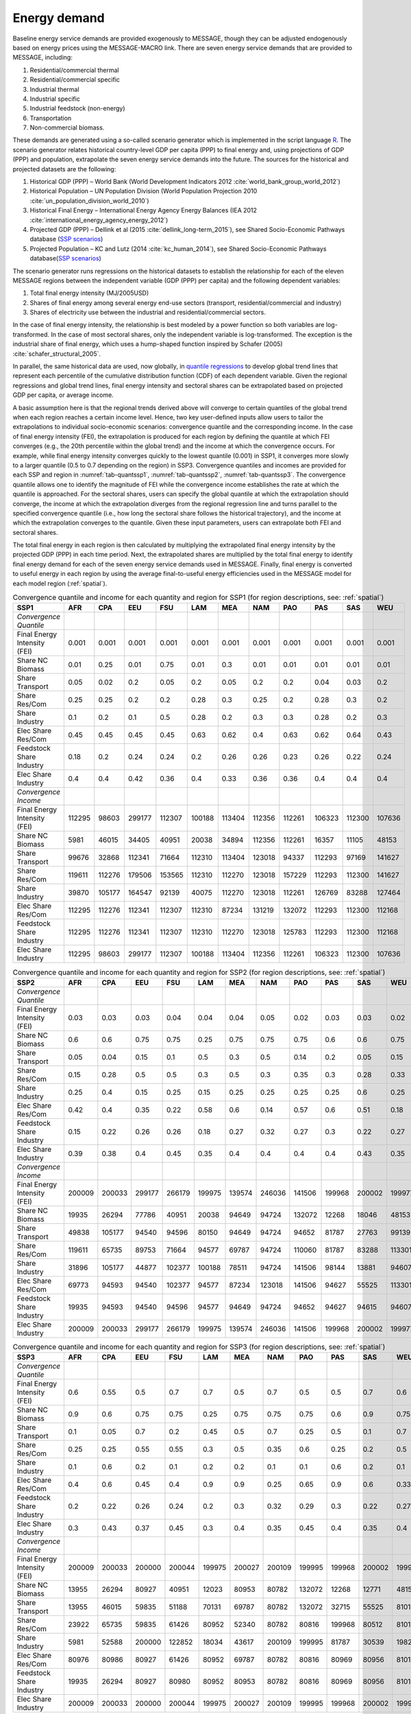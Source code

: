 .. _demand:

Energy demand
=============
Baseline energy service demands are provided exogenously to MESSAGE, though they can be adjusted endogenously based on energy prices using the MESSAGE-MACRO link. There are seven energy 
service demands that are provided to MESSAGE, including:

1. Residential/commercial thermal
2. Residential/commercial specific
3. Industrial thermal
4. Industrial specific
5. Industrial feedstock (non-energy)
6. Transportation
7. Non-commercial biomass.

These demands are generated using a so-called scenario generator which is implemented in the script language `R <https://www.r-project.org/>`_. The scenario generator relates historical country-level 
GDP per capita (PPP) to final energy and, using projections of GDP (PPP) and population, extrapolate the seven energy service demands into the future. The 
sources for the historical and projected datasets are the following:

1. Historical GDP (PPP) – World Bank (World Development Indicators 2012 :cite:`world_bank_group_world_2012`)
2. Historical Population – UN Population Division (World Population Projection 2010 :cite:`un_population_division_world_2010`)
3. Historical Final Energy – International Energy Agency Energy Balances (IEA 2012 :cite:`international_energy_agency_energy_2012`)
4. Projected GDP (PPP) – Dellink et al (2015 :cite:`dellink_long-term_2015`), see Shared Socio-Economic Pathways database (`SSP scenarios <https://tntcat.iiasa.ac.at/SspDb/>`_)
5. Projected Population – KC and Lutz (2014 :cite:`kc_human_2014`), see Shared Socio-Economic Pathways database(`SSP scenarios <https://tntcat.iiasa.ac.at/SspDb/>`_)

The scenario generator runs regressions on the historical datasets to establish the relationship for each of the eleven MESSAGE regions between the independent variable (GDP (PPP) per capita) and the following dependent variables:

1. Total final energy intensity (MJ/2005USD)
2. Shares of final energy among several energy end-use sectors (transport, residential/commercial and industry)
3. Shares of electricity use between the industrial and residential/commercial sectors.

In the case of final energy intensity, the relationship is best modeled by a power function so both variables are log-transformed. In the case of most sectoral shares, only the independent variable is log-transformed. 
The exception is the industrial share of final energy, which uses a hump-shaped function inspired by Schafer (2005) :cite:`schafer_structural_2005`. 

In parallel, the same historical data are used, now globally, in `quantile regressions <https://en.wikipedia.org/wiki/Quantile_regression>`_ to develop global trend lines that represent each percentile of the cumulative distribution function (CDF) of each dependent variable. Given the regional regressions and global trend lines, final energy intensity and sectoral shares can be extrapolated based on projected GDP per capita, or average income. 

A basic assumption here is that the regional trends derived above will converge to certain quantiles of the global trend when each region reaches a certain income level. Hence, two key user-defined inputs allow users to tailor the extrapolations to individual socio-economic scenarios: convergence quantile and the corresponding income. 
In the case of final energy intensity (FEI), the extrapolation is produced for each region by defining the quantile at which FEI converges (e.g., the 20th percentile within the global trend) and the income at which the convergence occurs.  For example, while final energy intensity converges quickly to the lowest quantile (0.001) in SSP1, it converges more slowly to a larger quantile (0.5 to 0.7 depending on the region) in SSP3. Convergence quantiles and incomes are provided for each SSP and region in :numref:`tab-quantssp1`, :numref:`tab-quantssp2`, :numref:`tab-quantssp3`. The convergence quantile allows one to identify the magnitude of FEI while the convergence income establishes the rate at which the quantile is approached. For the sectoral shares, users can specify the global quantile at which the extrapolation should converge, the income at which the extrapolation diverges from the regional regression line and turns parallel to the specified convergence quantile (i.e., how long the sectoral share follows the historical trajectory), and the income at which the extrapolation converges to the quantile. Given these input parameters, users can extrapolate both FEI and sectoral shares.

The total final energy in each region is then calculated by multiplying the extrapolated final energy intensity by the projected GDP (PPP) in each time period. Next, the extrapolated shares are multiplied by the total final energy to identify final energy demand for each of the seven energy service demands used in MESSAGE. Finally, final energy is converted to useful energy in each region by using the average final-to-useful energy efficiencies used in the MESSAGE model for each model region (:ref:`spatial`).

.. _tab-quantssp1:
.. table:: Convergence quantile and income for each quantity and region for SSP1 (for region descriptions, see: :ref:`spatial`)

   +--------------------------------+----------+----------+----------+----------+----------+----------+----------+----------+----------+----------+----------+
   |                                |          |          |          |          |          |          |          |          |          |          |          |
   | **SSP1**                       | **AFR**  | **CPA**  | **EEU**  | **FSU**  | **LAM**  | **MEA**  | **NAM**  | **PAO**  | **PAS**  | **SAS**  | **WEU**  |
   |                                |          |          |          |          |          |          |          |          |          |          |          |
   +--------------------------------+----------+----------+----------+----------+----------+----------+----------+----------+----------+----------+----------+
   |                                |          |          |          |          |          |          |          |          |          |          |          |
   | *Convergence Quantile*         |          |          |          |          |          |          |          |          |          |          |          |
   |                                |          |          |          |          |          |          |          |          |          |          |          |
   +--------------------------------+----------+----------+----------+----------+----------+----------+----------+----------+----------+----------+----------+
   |                                |          |          |          |          |          |          |          |          |          |          |          |
   |   Final Energy Intensity (FEI) |   0.001  |   0.001  |   0.001  |   0.001  |   0.001  |   0.001  |   0.001  |   0.001  |   0.001  |   0.001  |   0.001  |
   |                                |          |          |          |          |          |          |          |          |          |          |          |
   +--------------------------------+----------+----------+----------+----------+----------+----------+----------+----------+----------+----------+----------+
   |                                |          |          |          |          |          |          |          |          |          |          |          |
   |   Share NC Biomass             |   0.01   |   0.25   |   0.01   |   0.75   |   0.01   |   0.3    |   0.01   |   0.01   |   0.01   |   0.01   |   0.01   |
   |                                |          |          |          |          |          |          |          |          |          |          |          |
   +--------------------------------+----------+----------+----------+----------+----------+----------+----------+----------+----------+----------+----------+
   |                                |          |          |          |          |          |          |          |          |          |          |          |
   |   Share Transport              |   0.05   |   0.02   |   0.2    |   0.05   |   0.2    |   0.05   |   0.2    |   0.2    |   0.04   |   0.03   |   0.2    |
   |                                |          |          |          |          |          |          |          |          |          |          |          |
   +--------------------------------+----------+----------+----------+----------+----------+----------+----------+----------+----------+----------+----------+
   |                                |          |          |          |          |          |          |          |          |          |          |          |
   |   Share Res/Com                |   0.25   |   0.25   |   0.2    |   0.2    |   0.28   |   0.3    |   0.25   |   0.2    |   0.28   |   0.3    |   0.2    |
   |                                |          |          |          |          |          |          |          |          |          |          |          |
   +--------------------------------+----------+----------+----------+----------+----------+----------+----------+----------+----------+----------+----------+
   |                                |          |          |          |          |          |          |          |          |          |          |          |
   |   Share Industry               |   0.1    |   0.2    |   0.1    |   0.5    |   0.28   |   0.2    |   0.3    |   0.3    |   0.28   |   0.2    |   0.3    |
   |                                |          |          |          |          |          |          |          |          |          |          |          |
   +--------------------------------+----------+----------+----------+----------+----------+----------+----------+----------+----------+----------+----------+
   |                                |          |          |          |          |          |          |          |          |          |          |          |
   |   Elec Share Res/Com           |   0.45   |   0.45   |   0.45   |   0.45   |   0.63   |   0.62   |   0.4    |   0.63   |   0.62   |   0.64   |   0.43   |
   |                                |          |          |          |          |          |          |          |          |          |          |          |
   +--------------------------------+----------+----------+----------+----------+----------+----------+----------+----------+----------+----------+----------+
   |                                |          |          |          |          |          |          |          |          |          |          |          |
   |   Feedstock Share Industry     |   0.18   |   0.2    |   0.24   |   0.24   |   0.2    |   0.26   |   0.26   |   0.23   |   0.26   |   0.22   |   0.24   |
   |                                |          |          |          |          |          |          |          |          |          |          |          |
   +--------------------------------+----------+----------+----------+----------+----------+----------+----------+----------+----------+----------+----------+
   |                                |          |          |          |          |          |          |          |          |          |          |          |
   |   Elec Share Industry          |   0.4    |   0.4    |   0.42   |   0.36   |   0.4    |   0.33   |   0.36   |   0.36   |   0.4    |   0.4    |   0.4    |
   |                                |          |          |          |          |          |          |          |          |          |          |          |
   +--------------------------------+----------+----------+----------+----------+----------+----------+----------+----------+----------+----------+----------+
   |                                |          |          |          |          |          |          |          |          |          |          |          |
   | *Convergence Income*           |          |          |          |          |          |          |          |          |          |          |          |
   |                                |          |          |          |          |          |          |          |          |          |          |          |
   +--------------------------------+----------+----------+----------+----------+----------+----------+----------+----------+----------+----------+----------+
   |                                |          |          |          |          |          |          |          |          |          |          |          |
   |   Final Energy Intensity (FEI) |   112295 |   98603  |   299177 |   112307 |   100188 |   113404 |   112356 |   112261 |   106323 |   112300 |   107636 |
   |                                |          |          |          |          |          |          |          |          |          |          |          |
   +--------------------------------+----------+----------+----------+----------+----------+----------+----------+----------+----------+----------+----------+
   |                                |          |          |          |          |          |          |          |          |          |          |          |
   |   Share NC Biomass             |   5981   |   46015  |   34405  |   40951  |   20038  |   34894  |   112356 |   112261 |   16357  |   11105  |   48153  |
   |                                |          |          |          |          |          |          |          |          |          |          |          |
   +--------------------------------+----------+----------+----------+----------+----------+----------+----------+----------+----------+----------+----------+
   |                                |          |          |          |          |          |          |          |          |          |          |          |
   |   Share Transport              |   99676  |   32868  |   112341 |   71664  |   112310 |   113404 |   123018 |   94337  |   112293 |   97169  |   141627 |
   |                                |          |          |          |          |          |          |          |          |          |          |          |
   +--------------------------------+----------+----------+----------+----------+----------+----------+----------+----------+----------+----------+----------+
   |                                |          |          |          |          |          |          |          |          |          |          |          |
   |   Share Res/Com                |   119611 |   112276 |   179506 |   153565 |   112310 |   112270 |   123018 |   157229 |   112293 |   112300 |   141627 |
   |                                |          |          |          |          |          |          |          |          |          |          |          |
   +--------------------------------+----------+----------+----------+----------+----------+----------+----------+----------+----------+----------+----------+
   |                                |          |          |          |          |          |          |          |          |          |          |          |
   |   Share Industry               |   39870  |   105177 |   164547 |   92139  |   40075  |   112270 |   123018 |   112261 |   126769 |   83288  |   127464 |
   |                                |          |          |          |          |          |          |          |          |          |          |          |
   +--------------------------------+----------+----------+----------+----------+----------+----------+----------+----------+----------+----------+----------+
   |                                |          |          |          |          |          |          |          |          |          |          |          |
   |   Elec Share Res/Com           |   112295 |   112276 |   112341 |   112307 |   112310 |   87234  |   131219 |   132072 |   112293 |   112300 |   112168 |
   |                                |          |          |          |          |          |          |          |          |          |          |          |
   +--------------------------------+----------+----------+----------+----------+----------+----------+----------+----------+----------+----------+----------+
   |                                |          |          |          |          |          |          |          |          |          |          |          |
   |   Feedstock Share Industry     |   112295 |   112276 |   112341 |   112307 |   112310 |   112270 |   123018 |   125783 |   112293 |   112300 |   112168 |
   |                                |          |          |          |          |          |          |          |          |          |          |          |
   +--------------------------------+----------+----------+----------+----------+----------+----------+----------+----------+----------+----------+----------+
   |                                |          |          |          |          |          |          |          |          |          |          |          |
   |   Elec Share Industry          |   112295 |   98603  |   299177 |   112307 |   100188 |   113404 |   112356 |   112261 |   106323 |   112300 |   107636 |
   |                                |          |          |          |          |          |          |          |          |          |          |          |
   +--------------------------------+----------+----------+----------+----------+----------+----------+----------+----------+----------+----------+----------+



.. _tab-quantssp2:
.. table:: Convergence quantile and income for each quantity and region for SSP2 (for region descriptions, see: :ref:`spatial`)

   +--------------------------------+----------+----------+----------+----------+----------+----------+----------+----------+----------+----------+----------+
   |                                |          |          |          |          |          |          |          |          |          |          |          |
   | **SSP2**                       | **AFR**  | **CPA**  | **EEU**  | **FSU**  | **LAM**  | **MEA**  | **NAM**  | **PAO**  | **PAS**  | **SAS**  | **WEU**  |
   |                                |          |          |          |          |          |          |          |          |          |          |          |
   +--------------------------------+----------+----------+----------+----------+----------+----------+----------+----------+----------+----------+----------+
   |                                |          |          |          |          |          |          |          |          |          |          |          |
   | *Convergence Quantile*         |          |          |          |          |          |          |          |          |          |          |          |
   |                                |          |          |          |          |          |          |          |          |          |          |          |
   +--------------------------------+----------+----------+----------+----------+----------+----------+----------+----------+----------+----------+----------+
   |                                |          |          |          |          |          |          |          |          |          |          |          |
   |   Final Energy Intensity (FEI) |   0.03   |   0.03   |   0.03   |   0.04   |   0.04   |   0.04   |   0.05   |   0.02   |   0.03   |   0.03   |   0.02   |
   |                                |          |          |          |          |          |          |          |          |          |          |          |
   +--------------------------------+----------+----------+----------+----------+----------+----------+----------+----------+----------+----------+----------+
   |                                |          |          |          |          |          |          |          |          |          |          |          |
   |   Share NC Biomass             |   0.6    |   0.6    |   0.75   |   0.75   |   0.25   |   0.75   |   0.75   |   0.75   |   0.6    |   0.6    |   0.75   |
   |                                |          |          |          |          |          |          |          |          |          |          |          |
   +--------------------------------+----------+----------+----------+----------+----------+----------+----------+----------+----------+----------+----------+
   |                                |          |          |          |          |          |          |          |          |          |          |          |
   |   Share Transport              |   0.05   |   0.04   |   0.15   |   0.1    |   0.5    |   0.3    |   0.5    |   0.14   |   0.2    |   0.05   |   0.15   |
   |                                |          |          |          |          |          |          |          |          |          |          |          |
   +--------------------------------+----------+----------+----------+----------+----------+----------+----------+----------+----------+----------+----------+
   |                                |          |          |          |          |          |          |          |          |          |          |          |
   |   Share Res/Com                |   0.15   |   0.28   |   0.5    |   0.5    |   0.3    |   0.5    |   0.3    |   0.35   |   0.3    |   0.28   |   0.33   |
   |                                |          |          |          |          |          |          |          |          |          |          |          |
   +--------------------------------+----------+----------+----------+----------+----------+----------+----------+----------+----------+----------+----------+
   |                                |          |          |          |          |          |          |          |          |          |          |          |
   |   Share Industry               |   0.25   |   0.4    |   0.15   |   0.25   |   0.15   |   0.25   |   0.25   |   0.25   |   0.25   |   0.6    |   0.25   |
   |                                |          |          |          |          |          |          |          |          |          |          |          |
   +--------------------------------+----------+----------+----------+----------+----------+----------+----------+----------+----------+----------+----------+
   |                                |          |          |          |          |          |          |          |          |          |          |          |
   |   Elec Share Res/Com           |   0.42   |   0.4    |   0.35   |   0.22   |   0.58   |   0.6    |   0.14   |   0.57   |   0.6    |   0.51   |   0.18   |
   |                                |          |          |          |          |          |          |          |          |          |          |          |
   +--------------------------------+----------+----------+----------+----------+----------+----------+----------+----------+----------+----------+----------+
   |                                |          |          |          |          |          |          |          |          |          |          |          |
   |   Feedstock Share Industry     |   0.15   |   0.22   |   0.26   |   0.26   |   0.18   |   0.27   |   0.32   |   0.27   |   0.3    |   0.22   |   0.27   |
   |                                |          |          |          |          |          |          |          |          |          |          |          |
   +--------------------------------+----------+----------+----------+----------+----------+----------+----------+----------+----------+----------+----------+
   |                                |          |          |          |          |          |          |          |          |          |          |          |
   |   Elec Share Industry          |   0.39   |   0.38   |   0.4    |   0.45   |   0.35   |   0.4    |   0.4    |   0.4    |   0.4    |   0.43   |   0.35   |
   |                                |          |          |          |          |          |          |          |          |          |          |          |
   +--------------------------------+----------+----------+----------+----------+----------+----------+----------+----------+----------+----------+----------+
   |                                |          |          |          |          |          |          |          |          |          |          |          |
   | *Convergence Income*           |          |          |          |          |          |          |          |          |          |          |          |
   |                                |          |          |          |          |          |          |          |          |          |          |          |
   +--------------------------------+----------+----------+----------+----------+----------+----------+----------+----------+----------+----------+----------+
   |                                |          |          |          |          |          |          |          |          |          |          |          |
   |   Final Energy Intensity (FEI) |   200009 |   200033 |   299177 |   266179 |   199975 |   139574 |   246036 |   141506 |   199968 |   200002 |   199977 |
   |                                |          |          |          |          |          |          |          |          |          |          |          |
   +--------------------------------+----------+----------+----------+----------+----------+----------+----------+----------+----------+----------+----------+
   |                                |          |          |          |          |          |          |          |          |          |          |          |
   |   Share NC Biomass             |   19935  |   26294  |   77786  |   40951  |   20038  |   94649  |   94724  |   132072 |   12268  |   18046  |   48153  |
   |                                |          |          |          |          |          |          |          |          |          |          |          |
   +--------------------------------+----------+----------+----------+----------+----------+----------+----------+----------+----------+----------+----------+
   |                                |          |          |          |          |          |          |          |          |          |          |          |
   |   Share Transport              |   49838  |   105177 |   94540  |   94596  |   80150  |   94649  |   94724  |   94652  |   81787  |   27763  |   99139  |
   |                                |          |          |          |          |          |          |          |          |          |          |          |
   +--------------------------------+----------+----------+----------+----------+----------+----------+----------+----------+----------+----------+----------+
   |                                |          |          |          |          |          |          |          |          |          |          |          |
   |   Share Res/Com                |   119611 |   65735  |   89753  |   71664  |   94577  |   69787  |   94724  |   110060 |   81787  |   83288  |   113301 |
   |                                |          |          |          |          |          |          |          |          |          |          |          |
   +--------------------------------+----------+----------+----------+----------+----------+----------+----------+----------+----------+----------+----------+
   |                                |          |          |          |          |          |          |          |          |          |          |          |
   |   Share Industry               |   31896  |   105177 |   44877  |   102377 |   100188 |   78511  |   94724  |   141506 |   98144  |   13881  |   94607  |
   |                                |          |          |          |          |          |          |          |          |          |          |          |
   +--------------------------------+----------+----------+----------+----------+----------+----------+----------+----------+----------+----------+----------+
   |                                |          |          |          |          |          |          |          |          |          |          |          |
   |   Elec Share Res/Com           |   69773  |   94593  |   94540  |   102377 |   94577  |   87234  |   123018 |   141506 |   94627  |   55525  |   113301 |
   |                                |          |          |          |          |          |          |          |          |          |          |          |
   +--------------------------------+----------+----------+----------+----------+----------+----------+----------+----------+----------+----------+----------+
   |                                |          |          |          |          |          |          |          |          |          |          |          |
   |   Feedstock Share Industry     |   19935  |   94593  |   94540  |   94596  |   94577  |   94649  |   94724  |   94652  |   94627  |   94615  |   94607  |
   |                                |          |          |          |          |          |          |          |          |          |          |          |
   +--------------------------------+----------+----------+----------+----------+----------+----------+----------+----------+----------+----------+----------+
   |                                |          |          |          |          |          |          |          |          |          |          |          |
   |   Elec Share Industry          |   200009 |   200033 |   299177 |   266179 |   199975 |   139574 |   246036 |   141506 |   199968 |   200002 |   199977 |
   |                                |          |          |          |          |          |          |          |          |          |          |          |
   +--------------------------------+----------+----------+----------+----------+----------+----------+----------+----------+----------+----------+----------+



.. _tab-quantssp3:
.. table:: Convergence quantile and income for each quantity and region for SSP3 (for region descriptions, see: :ref:`spatial`)

   +--------------------------------+----------+----------+----------+----------+----------+----------+----------+----------+----------+----------+----------+
   |                                |          |          |          |          |          |          |          |          |          |          |          |
   | **SSP3**                       | **AFR**  | **CPA**  | **EEU**  | **FSU**  | **LAM**  | **MEA**  | **NAM**  | **PAO**  | **PAS**  | **SAS**  | **WEU**  |
   |                                |          |          |          |          |          |          |          |          |          |          |          |
   +--------------------------------+----------+----------+----------+----------+----------+----------+----------+----------+----------+----------+----------+
   |                                |          |          |          |          |          |          |          |          |          |          |          |
   | *Convergence Quantile*         |          |          |          |          |          |          |          |          |          |          |          |
   |                                |          |          |          |          |          |          |          |          |          |          |          |
   +--------------------------------+----------+----------+----------+----------+----------+----------+----------+----------+----------+----------+----------+
   |                                |          |          |          |          |          |          |          |          |          |          |          |
   |   Final Energy Intensity (FEI) |   0.6    |   0.55   |   0.5    |   0.7    |   0.7    |   0.5    |   0.7    |   0.5    |   0.5    |   0.7    |   0.6    |
   |                                |          |          |          |          |          |          |          |          |          |          |          |
   +--------------------------------+----------+----------+----------+----------+----------+----------+----------+----------+----------+----------+----------+
   |                                |          |          |          |          |          |          |          |          |          |          |          |
   |   Share NC Biomass             |   0.9    |   0.6    |   0.75   |   0.75   |   0.25   |   0.75   |   0.75   |   0.75   |   0.6    |   0.9    |   0.75   |
   |                                |          |          |          |          |          |          |          |          |          |          |          |
   +--------------------------------+----------+----------+----------+----------+----------+----------+----------+----------+----------+----------+----------+
   |                                |          |          |          |          |          |          |          |          |          |          |          |
   |   Share Transport              |   0.1    |   0.05   |   0.7    |   0.2    |   0.45   |   0.5    |   0.7    |   0.25   |   0.5    |   0.1    |   0.7    |
   |                                |          |          |          |          |          |          |          |          |          |          |          |
   +--------------------------------+----------+----------+----------+----------+----------+----------+----------+----------+----------+----------+----------+
   |                                |          |          |          |          |          |          |          |          |          |          |          |
   |   Share Res/Com                |   0.25   |   0.25   |   0.55   |   0.55   |   0.3    |   0.5    |   0.35   |   0.6    |   0.25   |   0.2    |   0.5    |
   |                                |          |          |          |          |          |          |          |          |          |          |          |
   +--------------------------------+----------+----------+----------+----------+----------+----------+----------+----------+----------+----------+----------+
   |                                |          |          |          |          |          |          |          |          |          |          |          |
   |   Share Industry               |   0.1    |   0.6    |   0.2    |   0.1    |   0.2    |   0.2    |   0.1    |   0.1    |   0.6    |   0.2    |   0.1    |
   |                                |          |          |          |          |          |          |          |          |          |          |          |
   +--------------------------------+----------+----------+----------+----------+----------+----------+----------+----------+----------+----------+----------+
   |                                |          |          |          |          |          |          |          |          |          |          |          |
   |   Elec Share Res/Com           |   0.4    |   0.6    |   0.45   |   0.4    |   0.9    |   0.9    |   0.25   |   0.65   |   0.9    |   0.6    |   0.33   |
   |                                |          |          |          |          |          |          |          |          |          |          |          |
   +--------------------------------+----------+----------+----------+----------+----------+----------+----------+----------+----------+----------+----------+
   |                                |          |          |          |          |          |          |          |          |          |          |          |
   |   Feedstock Share Industry     |   0.2    |   0.22   |   0.26   |   0.24   |   0.2    |   0.3    |   0.32   |   0.29   |   0.3    |   0.22   |   0.27   |
   |                                |          |          |          |          |          |          |          |          |          |          |          |
   +--------------------------------+----------+----------+----------+----------+----------+----------+----------+----------+----------+----------+----------+
   |                                |          |          |          |          |          |          |          |          |          |          |          |
   |   Elec Share Industry          |   0.3    |   0.43   |   0.37   |   0.45   |   0.3    |   0.4    |   0.35   |   0.45   |   0.4    |   0.35   |   0.4    |
   |                                |          |          |          |          |          |          |          |          |          |          |          |
   +--------------------------------+----------+----------+----------+----------+----------+----------+----------+----------+----------+----------+----------+
   |                                |          |          |          |          |          |          |          |          |          |          |          |
   | *Convergence Income*           |          |          |          |          |          |          |          |          |          |          |          |
   |                                |          |          |          |          |          |          |          |          |          |          |          |
   +--------------------------------+----------+----------+----------+----------+----------+----------+----------+----------+----------+----------+----------+
   |                                |          |          |          |          |          |          |          |          |          |          |          |
   |   Final Energy Intensity (FEI) |   200009 |   200033 |   200000 |   200044 |   199975 |   200027 |   200109 |   199995 |   199968 |   200002 |   199977 |
   |                                |          |          |          |          |          |          |          |          |          |          |          |
   +--------------------------------+----------+----------+----------+----------+----------+----------+----------+----------+----------+----------+----------+
   |                                |          |          |          |          |          |          |          |          |          |          |          |
   |   Share NC Biomass             |   13955  |   26294  |   80927  |   40951  |   12023  |   80953  |   80782  |   132072 |   12268  |   12771  |   48153  |
   |                                |          |          |          |          |          |          |          |          |          |          |          |
   +--------------------------------+----------+----------+----------+----------+----------+----------+----------+----------+----------+----------+----------+
   |                                |          |          |          |          |          |          |          |          |          |          |          |
   |   Share Transport              |   13955  |   46015  |   59835  |   51188  |   70131  |   69787  |   80782  |   132072 |   32715  |   55525  |   81010  |
   |                                |          |          |          |          |          |          |          |          |          |          |          |
   +--------------------------------+----------+----------+----------+----------+----------+----------+----------+----------+----------+----------+----------+
   |                                |          |          |          |          |          |          |          |          |          |          |          |
   |   Share Res/Com                |   23922  |   65735  |   59835  |   61426  |   80952  |   52340  |   80782  |   80816  |   199968 |   80512  |   81010  |
   |                                |          |          |          |          |          |          |          |          |          |          |          |
   +--------------------------------+----------+----------+----------+----------+----------+----------+----------+----------+----------+----------+----------+
   |                                |          |          |          |          |          |          |          |          |          |          |          |
   |   Share Industry               |   5981   |   52588  |   200000 |   122852 |   18034  |   43617  |   200109 |   199995 |   81787  |   30539  |   198277 |
   |                                |          |          |          |          |          |          |          |          |          |          |          |
   +--------------------------------+----------+----------+----------+----------+----------+----------+----------+----------+----------+----------+----------+
   |                                |          |          |          |          |          |          |          |          |          |          |          |
   |   Elec Share Res/Com           |   80976  |   80986  |   80927  |   61426  |   80952  |   69787  |   80782  |   80816  |   80969  |   80956  |   81010  |
   |                                |          |          |          |          |          |          |          |          |          |          |          |
   +--------------------------------+----------+----------+----------+----------+----------+----------+----------+----------+----------+----------+----------+
   |                                |          |          |          |          |          |          |          |          |          |          |          |
   |   Feedstock Share Industry     |   19935  |   26294  |   80927  |   80980  |   80952  |   80953  |   80782  |   80816  |   80969  |   80956  |   81010  |
   |                                |          |          |          |          |          |          |          |          |          |          |          |
   +--------------------------------+----------+----------+----------+----------+----------+----------+----------+----------+----------+----------+----------+
   |                                |          |          |          |          |          |          |          |          |          |          |          |
   |   Elec Share Industry          |   200009 |   200033 |   200000 |   200044 |   199975 |   200027 |   200109 |   199995 |   199968 |   200002 |   199977 |
   |                                |          |          |          |          |          |          |          |          |          |          |          |
   +--------------------------------+----------+----------+----------+----------+----------+----------+----------+----------+----------+----------+----------+
